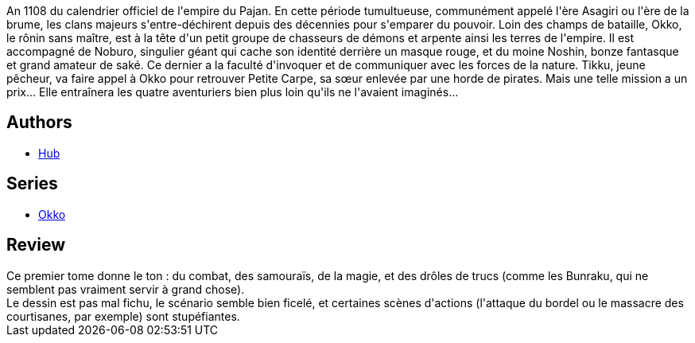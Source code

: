 :jbake-type: post
:jbake-status: published
:jbake-title: Okko, Tome 1 : Le cycle de l'eau I (Okko #1)
:jbake-tags:  fantasy, japon,_année_2012,_mois_mars,_note_4,rayon-bd,read
:jbake-date: 2012-03-15
:jbake-depth: ../../
:jbake-uri: goodreads/books/9782847891645.adoc
:jbake-bigImage: https://i.gr-assets.com/images/S/compressed.photo.goodreads.com/books/1327572539l/2777392._SX98_.jpg
:jbake-smallImage: https://i.gr-assets.com/images/S/compressed.photo.goodreads.com/books/1327572539l/2777392._SX50_.jpg
:jbake-source: https://www.goodreads.com/book/show/2777392
:jbake-style: goodreads goodreads-book

++++
<div class="book-description">
An 1108 du calendrier officiel de l'empire du Pajan. En cette période tumultueuse, communément appelé l'ère Asagiri ou l'ère de la brume, les clans majeurs s'entre-déchirent depuis des décennies pour s'emparer du pouvoir. Loin des champs de bataille, Okko, le rônin sans maître, est à la tête d'un petit groupe de chasseurs de démons et arpente ainsi les terres de l'empire. Il est accompagné de Noburo, singulier géant qui cache son identité derrière un masque rouge, et du moine Noshin, bonze fantasque et grand amateur de saké. Ce dernier a la faculté d'invoquer et de communiquer avec les forces de la nature. Tikku, jeune pêcheur, va faire appel à Okko pour retrouver Petite Carpe, sa sœur enlevée par une horde de pirates. Mais une telle mission a un prix... Elle entraînera les quatre aventuriers bien plus loin qu'ils ne l'avaient imaginés...
</div>
++++


## Authors
* link:../authors/1111932.html[Hub]

## Series
* link:../series/Okko.html[Okko]

## Review

++++
Ce premier tome donne le ton : du combat, des samouraïs, de la magie, et des drôles de trucs (comme les Bunraku, qui ne semblent pas vraiment servir à grand chose).<br/>Le dessin est pas mal fichu, le scénario semble bien ficelé, et certaines scènes d'actions (l'attaque du bordel ou le massacre des courtisanes, par exemple) sont stupéfiantes.
++++